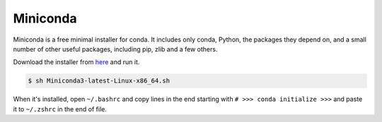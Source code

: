 Miniconda
=========

Miniconda is a free minimal installer for conda. It includes only conda, Python,
the packages they depend on, and a small number of other useful packages,
including pip, zlib and a few others.

Download the installer from `here <https://docs.conda.io/en/latest/miniconda.html#linux-installers>`__
and run it.

.. code-block:: bash

    $ sh Miniconda3-latest-Linux-x86_64.sh

When it's installed, open ``~/.bashrc`` and copy lines in the end starting with
``# >>> conda initialize >>>`` and paste it to ``~/.zshrc`` in the end of file.